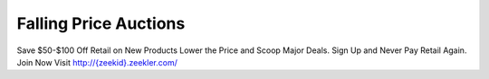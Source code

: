Falling Price Auctions
======================
Save $50-$100 Off Retail on New Products
Lower the Price and Scoop Major Deals.
Sign Up and Never Pay Retail Again.
Join Now Visit `http://{zeekid}.zeekler.com/ <http://{zeekid}.zeekler.com/>`_
